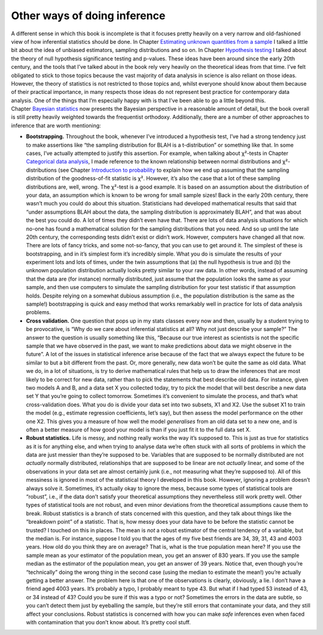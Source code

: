 .. sectionauthor:: `Danielle J. Navarro <https://djnavarro.net/>`_ and `David R. Foxcroft <https://www.davidfoxcroft.com/>`_

Other ways of doing inference
-----------------------------

A different sense in which this book is incomplete is that it focuses
pretty heavily on a very narrow and old-fashioned view of how inferential
statistics should be done. In Chapter `Estimating unknown quantities from a
sample <Ch08_Estimation.html#estimating-unknown-quantities-from-a-sample>`__
I talked a little bit about the idea of unbiased estimators, sampling
distributions and so on. In Chapter `Hypothesis testing
<Ch09_HypothesisTesting.html#hypothesis-testing>`__ I talked
about the theory of null hypothesis significance testing and p-values.
These ideas have been around since the early 20th century, and the tools
that I’ve talked about in the book rely very heavily on the theoretical
ideas from that time. I’ve felt obligated to stick to those topics
because the vast majority of data analysis in science is also reliant on
those ideas. However, the theory of statistics is not restricted to those
topics and, whilst everyone should know about them because of their
practical importance, in many respects those ideas do not represent best
practice for contemporary data analysis. One of the things that I’m
especially happy with is that I’ve been able to go a little beyond this.
Chapter `Bayesian statistics <Ch16_Bayes.html#bayesian-statistics>`__
now presents the Bayesian perspective in a reasonable amount of detail, but
the book overall is still pretty heavily weighted towards the frequentist
orthodoxy. Additionally, there are a number of other approaches to inference
that are worth mentioning:

-  **Bootstrapping.** Throughout the book, whenever I’ve introduced a
   hypothesis test, I’ve had a strong tendency just to make assertions like
   “the sampling distribution for BLAH is a t-distribution” or something like
   that. In some cases, I’ve actually attempted to justify this assertion. For
   example, when talking about χ²-tests in Chapter `Categorical data analysis
   <Ch10_ChiSquare.html#categorical-data-analysis>`__, I made reference to the
   known relationship between normal distributions and χ²-distributions (see
   Chapter `Introduction to probability 
   <Ch07_Probability.html#introduction-to-probability>`__ to explain how we end
   up assuming that the sampling distribution of the goodness-of-fit
   statistic is χ². However, it’s also the case that a lot of these
   sampling distributions are, well, wrong. The χ²-test is a good example.
   It is based on an assumption about the distribution of your data, an
   assumption which is known to be wrong for small sample sizes! Back in
   the early 20th century, there wasn’t much you could do about this
   situation. Statisticians had developed mathematical results that said
   that “under assumptions BLAH about the data, the sampling distribution
   is approximately BLAH”, and that was about the best you could do. A lot
   of times they didn’t even have that. There are lots of data analysis
   situations for which no-one has found a mathematical solution for the
   sampling distributions that you need. And so up until the late 20th
   century, the corresponding tests didn’t exist or didn’t work. However,
   computers have changed all that now. There are lots of fancy tricks,
   and some not-so-fancy, that you can use to get around it. The simplest
   of these is bootstrapping, and in it’s simplest form it’s incredibly
   simple. What you do is simulate the results of your experiment lots and
   lots of times, under the twin assumptions that (a) the null hypothesis
   is true and (b) the unknown population distribution actually looks pretty
   similar to your raw data. In other words, instead of assuming that the
   data are (for instance) normally distributed, just assume that the
   population looks the same as your sample, and then use computers to
   simulate the sampling distribution for your test statistic if that
   assumption holds. Despite relying on a somewhat dubious assumption (i.e.,
   the population distribution is the same as the sample!) bootstrapping is
   quick and easy method that works remarkably well in practice for lots
   of data analysis problems.

-  **Cross validation.** One question that pops up in my stats classes
   every now and then, usually by a student trying to be provocative, is
   “Why do we care about inferential statistics at all? Why not just
   describe your sample?” The answer to the question is usually
   something like this, “Because our true interest as scientists is not
   the specific sample that we have observed in the past, we want to
   make predictions about data we might observe in the future”. A lot of
   the issues in statistical inference arise because of the fact that we
   always expect the future to be similar to but a bit different from
   the past. Or, more generally, new data won’t be quite the same as old
   data. What we do, in a lot of situations, is try to derive
   mathematical rules that help us to draw the inferences that are most
   likely to be correct for new data, rather than to pick the statements
   that best describe old data. For instance, given two models A and B,
   and a data set X you collected today, try to pick the model that will
   best describe a new data set Y that you’re going to collect tomorrow.
   Sometimes it’s convenient to simulate the process, and that’s what
   cross-validation does. What you do is divide your data set into two
   subsets, X1 and X2. Use the subset X1 to train the model (e.g.,
   estimate regression coefficients, let’s say), but then assess the
   model performance on the other one X2. This gives you a measure of
   how well the model *generalises* from an old data set to a new one,
   and is often a better measure of how good your model is than if you
   just fit it to the full data set X.

-  **Robust statistics.** Life is messy, and nothing really works the
   way it’s supposed to. This is just as true for statistics as it is
   for anything else, and when trying to analyse data we’re often stuck
   with all sorts of problems in which the data are just messier than
   they’re supposed to be. Variables that are supposed to be normally
   distributed are not *actually* normally distributed, relationships
   that are supposed to be linear are not *actually* linear, and some of
   the observations in your data set are almost certainly junk (i.e.,
   not measuring what they’re supposed to). All of this messiness is
   ignored in most of the statistical theory I developed in this book.
   However, ignoring a problem doesn’t always solve it. Sometimes, it’s
   actually okay to ignore the mess, because some types of statistical
   tools are “robust”, i.e., if the data don’t satisfy your theoretical
   assumptions they nevertheless still work pretty well. Other types of
   statistical tools are not robust, and even minor deviations from the
   theoretical assumptions cause them to break. Robust statistics is a
   branch of stats concerned with this question, and they talk about
   things like the “breakdown point” of a statistic. That is, how messy
   does your data have to be before the statistic cannot be trusted? I
   touched on this in places. The mean is *not* a robust estimator of
   the central tendency of a variable, but the median is. For instance,
   suppose I told you that the ages of my five best friends are 34, 39,
   31, 43 and 4003 years. How old do you think they are on average? That
   is, what is the true population mean here? If you use the sample mean
   as your estimator of the population mean, you get an answer of 830
   years. If you use the sample median as the estimator of the
   population mean, you get an answer of 39 years. Notice that, even
   though you’re “technically” doing the wrong thing in the second case
   (using the median to estimate the mean!) you’re actually getting a
   better answer. The problem here is that one of the observations is
   clearly, obviously, a lie. I don’t have a friend aged 4003 years.
   It’s probably a typo, I probably meant to type 43. But what if I had
   typed 53 instead of 43, or 34 instead of 43? Could you be sure if
   this was a typo or not? Sometimes the errors in the data are subtle,
   so you can’t detect them just by eyeballing the sample, but they’re
   still errors that contaminate your data, and they still affect your
   conclusions. Robust statistics is concerned with how you can make
   *safe* inferences even when faced with contamination that you don’t
   know about. It’s pretty cool stuff.

